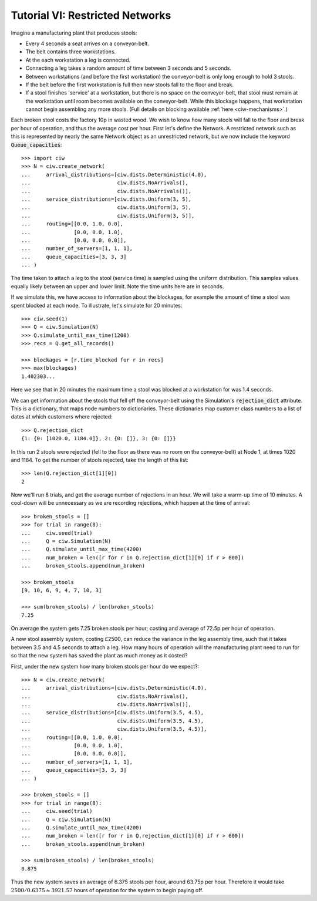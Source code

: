 .. _tutorial-vi:

================================
Tutorial VI: Restricted Networks
================================

Imagine a manufacturing plant that produces stools:

+ Every 4 seconds a seat arrives on a conveyor-belt.
+ The belt contains three workstations.
+ At the each workstation a leg is connected.
+ Connecting a leg takes a random amount of time between 3 seconds and 5 seconds.
+ Between workstations (and before the first workstation) the conveyor-belt is only long enough to hold 3 stools.
+ If the belt before the first workstation is full then new stools fall to the floor and break.
+ If a stool finishes 'service' at a workstation, but there is no space on the conveyor-belt, that stool must remain at the workstation until room becomes available on the conveyor-belt. While this blockage happens, that workstation cannot begin assembling any more stools. (Full details on blocking available :ref:`here <ciw-mechanisms>`.)

Each broken stool costs the factory 10p in wasted wood.
We wish to know how many stools will fall to the floor and break per hour of operation, and thus the average cost per hour.
First let's define the Network.
A restricted network such as this is represented by nearly the same Network object as an unrestricted network, but we now include the keyword :code:`Queue_capacities`::

    >>> import ciw
    >>> N = ciw.create_network(
    ...     arrival_distributions=[ciw.dists.Deterministic(4.0),
    ...                            ciw.dists.NoArrivals(),
    ...                            ciw.dists.NoArrivals()],
    ...     service_distributions=[ciw.dists.Uniform(3, 5),
    ...                            ciw.dists.Uniform(3, 5),
    ...                            ciw.dists.Uniform(3, 5)],
    ...     routing=[[0.0, 1.0, 0.0],
    ...              [0.0, 0.0, 1.0],
    ...              [0.0, 0.0, 0.0]],
    ...     number_of_servers=[1, 1, 1],
    ...     queue_capacities=[3, 3, 3]
    ... )

The time taken to attach a leg to the stool (service time) is sampled using the uniform distribution.
This samples values equally likely between an upper and lower limit.
Note the time units here are in seconds.

If we simulate this, we have access to information about the blockages, for example the amount of time a stool was spent blocked at each node.
To illustrate, let's simulate for 20 minutes::

    >>> ciw.seed(1)
    >>> Q = ciw.Simulation(N)
    >>> Q.simulate_until_max_time(1200)
    >>> recs = Q.get_all_records()

    >>> blockages = [r.time_blocked for r in recs]
    >>> max(blockages)
    1.402303...

Here we see that in 20 minutes the maximum time a stool was blocked at a workstation for was 1.4 seconds.

We can get information about the stools that fell off the conveyor-belt using the Simulation's :code:`rejection_dict` attribute.
This is a dictionary, that maps node numbers to dictionaries.
These dictionaries map customer class numbers to a list of dates at which customers where rejected::

    >>> Q.rejection_dict
    {1: {0: [1020.0, 1184.0]}, 2: {0: []}, 3: {0: []}}

In this run 2 stools were rejected (fell to the floor as there was no room on the conveyor-belt) at Node 1, at times 1020 and 1184.
To get the number of stools rejected, take the length of this list::

    >>> len(Q.rejection_dict[1][0])
    2

Now we'll run 8 trials, and get the average number of rejections in an hour.
We will take a warm-up time of 10 minutes.
A cool-down will be unnecessary as we are recording rejections, which happen at the time of arrival::

    >>> broken_stools = []
    >>> for trial in range(8):
    ...     ciw.seed(trial)
    ...     Q = ciw.Simulation(N)
    ...     Q.simulate_until_max_time(4200)
    ...     num_broken = len([r for r in Q.rejection_dict[1][0] if r > 600])
    ...     broken_stools.append(num_broken)

    >>> broken_stools
    [9, 10, 6, 9, 4, 7, 10, 3]

    >>> sum(broken_stools) / len(broken_stools)
    7.25

On average the system gets 7.25 broken stools per hour; costing and average of 72.5p per hour of operation.

A new stool assembly system, costing £2500, can reduce the variance in the leg assembly time, such that it takes between 3.5 and 4.5 seconds to attach a leg.
How many hours of operation will the manufacturing plant need to run for so that the new system has saved the plant as much money as it costed?

First, under the new system how many broken stools per hour do we expect?::

    >>> N = ciw.create_network(
    ...     arrival_distributions=[ciw.dists.Deterministic(4.0),
    ...                            ciw.dists.NoArrivals(),
    ...                            ciw.dists.NoArrivals()],
    ...     service_distributions=[ciw.dists.Uniform(3.5, 4.5),
    ...                            ciw.dists.Uniform(3.5, 4.5),
    ...                            ciw.dists.Uniform(3.5, 4.5)],
    ...     routing=[[0.0, 1.0, 0.0],
    ...              [0.0, 0.0, 1.0],
    ...              [0.0, 0.0, 0.0]],
    ...     number_of_servers=[1, 1, 1],
    ...     queue_capacities=[3, 3, 3]
    ... )

    >>> broken_stools = []
    >>> for trial in range(8):
    ...     ciw.seed(trial)
    ...     Q = ciw.Simulation(N)
    ...     Q.simulate_until_max_time(4200)
    ...     num_broken = len([r for r in Q.rejection_dict[1][0] if r > 600])
    ...     broken_stools.append(num_broken)

    >>> sum(broken_stools) / len(broken_stools)
    0.875

Thus the new system saves an average of 6.375 stools per hour, around 63.75p per hour.
Therefore it would take :math:`2500/0.6375 \approx 3921.57` hours of operation for the system to begin paying off.
